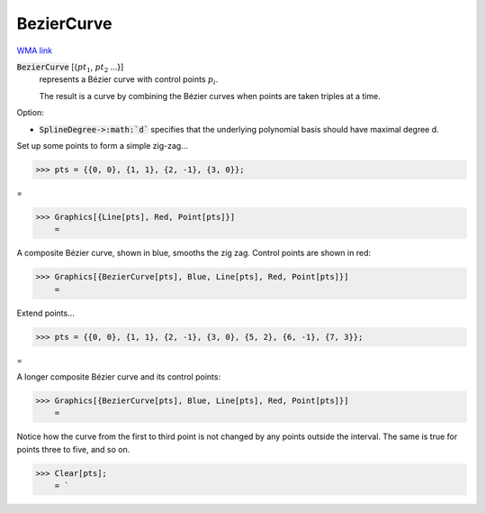 BezierCurve
===========

`WMA link <https://reference.wolfram.com/language/ref/BezierCurve.html>`_


:code:`BezierCurve` [{:math:`pt_1`, :math:`pt_2` ...}]
    represents a Bézier curve with control points :math:`p_i`.

    The result is a curve by combining the Bézier curves when points are taken triples at a time.





Option:


- :code:`SplineDegree->:math:`d``  specifies that the underlying polynomial basis should have maximal degree d.





Set up some points to form a simple zig-zag...

>>> pts = {{0, 0}, {1, 1}, {2, -1}, {3, 0}};



=

>>> Graphics[{Line[pts], Red, Point[pts]}]
    =

.. image:: tmpb3puhfw7.png
    :align: center




A composite Bézier curve, shown in blue, smooths the zig zag. Control points are shown in red:

>>> Graphics[{BezierCurve[pts], Blue, Line[pts], Red, Point[pts]}]
    =

.. image:: tmpoup6lhyh.png
    :align: center




Extend points...

>>> pts = {{0, 0}, {1, 1}, {2, -1}, {3, 0}, {5, 2}, {6, -1}, {7, 3}};



=

A longer composite Bézier curve and its control points:

>>> Graphics[{BezierCurve[pts], Blue, Line[pts], Red, Point[pts]}]
    =

.. image:: tmpgh6y4qp3.png
    :align: center




Notice how the curve from the first to third point is not changed by any points outside the interval. The same is true for points three to five, and so on.

>>> Clear[pts];
    = `

